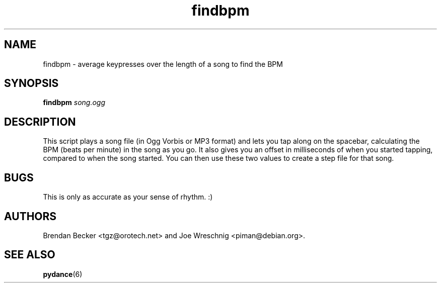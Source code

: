 .TH findbpm 1 "June 26th, 2003"
.SH NAME
findbpm \- average keypresses over the length of a song to find the BPM
.SH SYNOPSIS
\fBfindbpm \fIsong.ogg\fR
.SH DESCRIPTION
This script plays a song file (in Ogg Vorbis or MP3 format) and lets you
tap along on the spacebar, calculating the BPM (beats per minute) in the
song as you go. It also gives you an offset in milliseconds of when
you started tapping, compared to when the song started. You can then
use these two values to create a step file for that song.
.SH BUGS
This is only as accurate as your sense of rhythm. :)
.SH AUTHORS
Brendan Becker <tgz@orotech.net> and Joe Wreschnig <piman@debian.org>.
.SH SEE ALSO
\fBpydance\fR(6)

